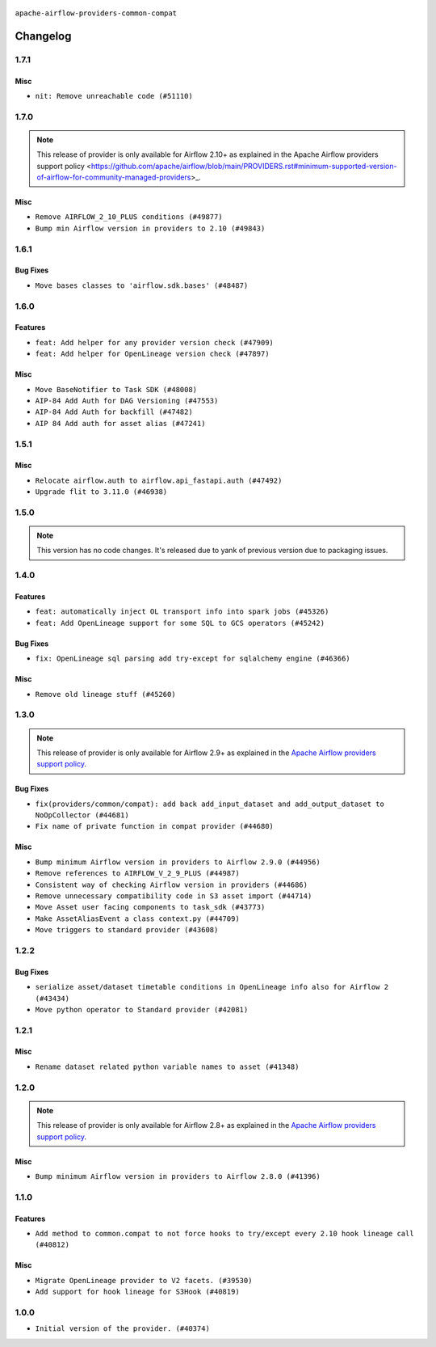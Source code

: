  .. Licensed to the Apache Software Foundation (ASF) under one
    or more contributor license agreements.  See the NOTICE file
    distributed with this work for additional information
    regarding copyright ownership.  The ASF licenses this file
    to you under the Apache License, Version 2.0 (the
    "License"); you may not use this file except in compliance
    with the License.  You may obtain a copy of the License at

 ..   http://www.apache.org/licenses/LICENSE-2.0

 .. Unless required by applicable law or agreed to in writing,
    software distributed under the License is distributed on an
    "AS IS" BASIS, WITHOUT WARRANTIES OR CONDITIONS OF ANY
    KIND, either express or implied.  See the License for the
    specific language governing permissions and limitations
    under the License.

.. NOTE TO CONTRIBUTORS:
    Please, only add notes to the Changelog just below the "Changelog" header when there are some breaking changes
    and you want to add an explanation to the users on how they are supposed to deal with them.
    The changelog is updated and maintained semi-automatically by release manager.

``apache-airflow-providers-common-compat``

Changelog
---------

1.7.1
.....

Misc
~~~~

* ``nit: Remove unreachable code (#51110)``

.. Below changes are excluded from the changelog. Move them to
   appropriate section above if needed. Do not delete the lines(!):

1.7.0
.....

.. note::
    This release of provider is only available for Airflow 2.10+ as explained in the
    Apache Airflow providers support policy <https://github.com/apache/airflow/blob/main/PROVIDERS.rst#minimum-supported-version-of-airflow-for-community-managed-providers>_.

Misc
~~~~

* ``Remove AIRFLOW_2_10_PLUS conditions (#49877)``
* ``Bump min Airflow version in providers to 2.10 (#49843)``

.. Below changes are excluded from the changelog. Move them to
   appropriate section above if needed. Do not delete the lines(!):
   * ``Fix Breeze unit test (#50395)``
   * ``Update description of provider.yaml dependencies (#50231)``
   * ``Avoid committing history for providers (#49907)``

1.6.1
.....

Bug Fixes
~~~~~~~~~

* ``Move bases classes to 'airflow.sdk.bases' (#48487)``

.. Below changes are excluded from the changelog. Move them to
   appropriate section above if needed. Do not delete the lines(!):
   * ``Add backwards compatibility provider tests for Airflow 3.0.0 (#49562)``
   * ``Prepare docs for Apr 3rd wave of providers (#49338)``
   * ``Prepare docs for Apr 2nd wave of providers (#49051)``
   * ``Remove unnecessary entries in get_provider_info and update the schema (#48849)``
   * ``Remove fab from preinstalled providers (#48457)``
   * ``Fix common-io and common-compat provider description format (#48864)``
   * ``Improve documentation building iteration (#48760)``
   * ``Prepare docs for Apr 1st wave of providers (#48828)``
   * ``Simplify tooling by switching completely to uv (#48223)``
   * ``Prepare documentation to release common.compat 1.6.1 (#49624)``

1.6.0
.....

Features
~~~~~~~~

* ``feat: Add helper for any provider version check (#47909)``
* ``feat: Add helper for OpenLineage version check (#47897)``

Misc
~~~~

* ``Move BaseNotifier to Task SDK (#48008)``
* ``AIP-84 Add Auth for DAG Versioning (#47553)``
* ``AIP-84 Add Auth for backfill (#47482)``
* ``AIP 84 Add auth for asset alias (#47241)``

.. Below changes are excluded from the changelog. Move them to
   appropriate section above if needed. Do not delete the lines(!):
   * ``Upgrade providers flit build requirements to 3.12.0 (#48362)``
   * ``serialize http transports contained in composite transport (#47444)``
   * ``Move airflow sources to airflow-core package (#47798)``
   * ``Bump various providers in preparation for Airflow 3.0.0b4 (#48013)``
   * ``fix: compat test test_provider_not_installed failing on main (#48012)``
   * ``Remove links to x/twitter.com (#47801)``

1.5.1
.....

Misc
~~~~

* ``Relocate airflow.auth to airflow.api_fastapi.auth (#47492)``
* ``Upgrade flit to 3.11.0 (#46938)``

.. Below changes are excluded from the changelog. Move them to
   appropriate section above if needed. Do not delete the lines(!):
   * ``Move tests_common package to devel-common project (#47281)``
   * ``Improve documentation for updating provider dependencies (#47203)``
   * ``Add legacy namespace packages to airflow.providers (#47064)``
   * ``Remove extra whitespace in provider readme template (#46975)``

1.5.0
.....

.. note::
  This version has no code changes. It's released due to yank of previous version due to packaging issues.

1.4.0
.....

Features
~~~~~~~~

* ``feat: automatically inject OL transport info into spark jobs (#45326)``
* ``feat: Add OpenLineage support for some SQL to GCS operators (#45242)``

Bug Fixes
~~~~~~~~~

* ``fix: OpenLineage sql parsing add try-except for sqlalchemy engine (#46366)``

Misc
~~~~

* ``Remove old lineage stuff (#45260)``

.. Below changes are excluded from the changelog. Move them to
   appropriate section above if needed. Do not delete the lines(!):
   * ``Move provider_tests to unit folder in provider tests (#46800)``
   * ``Removed the unused provider's distribution (#46608)``
   * ``moving common-compat provider (#46063)``

1.3.0
.....

.. note::
  This release of provider is only available for Airflow 2.9+ as explained in the
  `Apache Airflow providers support policy <https://github.com/apache/airflow/blob/main/PROVIDERS.rst#minimum-supported-version-of-airflow-for-community-managed-providers>`_.

Bug Fixes
~~~~~~~~~

* ``fix(providers/common/compat): add back add_input_dataset and add_output_dataset to NoOpCollector (#44681)``
* ``Fix name of private function in compat provider (#44680)``

Misc
~~~~

* ``Bump minimum Airflow version in providers to Airflow 2.9.0 (#44956)``
* ``Remove references to AIRFLOW_V_2_9_PLUS (#44987)``
* ``Consistent way of checking Airflow version in providers (#44686)``
* ``Remove unnecessary compatibility code in S3 asset import (#44714)``
* ``Move Asset user facing components to task_sdk (#43773)``
* ``Make AssetAliasEvent a class context.py (#44709)``
* ``Move triggers to standard provider (#43608)``

.. Below changes are excluded from the changelog. Move them to
   appropriate section above if needed. Do not delete the lines(!):
   * ``Bumping common compat to 1.3.0 (#44728)``
   * ``Prevent __init__.py in providers from being modified (#44713)``
   * ``Fix accidental db tests in Task SDK (#44690)``

.. Review and move the new changes to one of the sections above:
   * ``feat: automatically inject OL info into spark job in DataprocSubmitJobOperator (#44477)``

1.2.2
.....

Bug Fixes
~~~~~~~~~

* ``serialize asset/dataset timetable conditions in OpenLineage info also for Airflow 2 (#43434)``
* ``Move python operator to Standard provider (#42081)``

.. Below changes are excluded from the changelog. Move them to
   appropriate section above if needed. Do not delete the lines(!):
   * ``Split providers out of the main "airflow/" tree into a UV workspace project (#42505)``
   * ``Fix provider title in documentation (#43157)``

1.2.1
.....

Misc
~~~~

* ``Rename dataset related python variable names to asset (#41348)``


.. Below changes are excluded from the changelog. Move them to
   appropriate section above if needed. Do not delete the lines(!):

1.2.0
.....

.. note::
  This release of provider is only available for Airflow 2.8+ as explained in the
  `Apache Airflow providers support policy <https://github.com/apache/airflow/blob/main/PROVIDERS.rst#minimum-supported-version-of-airflow-for-community-managed-providers>`_.

Misc
~~~~

* ``Bump minimum Airflow version in providers to Airflow 2.8.0 (#41396)``


.. Below changes are excluded from the changelog. Move them to
   appropriate section above if needed. Do not delete the lines(!):

1.1.0
.....

Features
~~~~~~~~

* ``Add method to common.compat to not force hooks to try/except every 2.10 hook lineage call (#40812)``

Misc
~~~~

* ``Migrate OpenLineage provider to V2 facets. (#39530)``
* ``Add support for hook lineage for S3Hook (#40819)``

1.0.0
.....

* ``Initial version of the provider. (#40374)``
